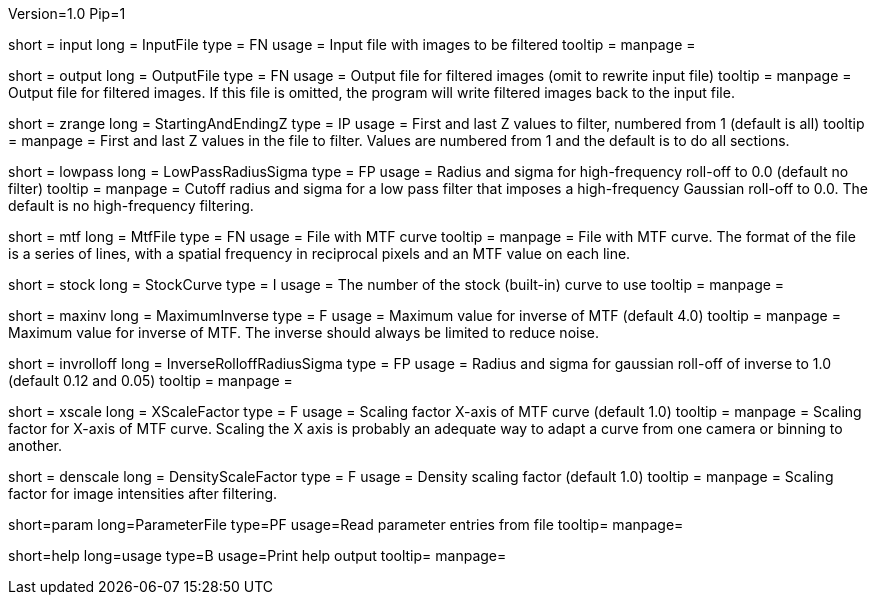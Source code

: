 Version=1.0
Pip=1

[Field = InputFile]
short = input
long = InputFile
type = FN
usage = Input file with images to be filtered
tooltip =
manpage = 

[Field = OutputFile]
short = output
long = OutputFile
type = FN
usage = Output file for filtered images (omit to rewrite input file)
tooltip =
manpage = Output file for filtered images.  If this file is omitted, the
program will write filtered images back to the input file.

[Field = StartingAndEndingZ]
short = zrange
long = StartingAndEndingZ
type = IP
usage = First and last Z values to filter, numbered from 1 (default is all)
tooltip =
manpage = First and last Z values in the file to filter.  Values are
numbered from 1 and the default is to do all sections.

[Field = LowPassRadiusSigma]
short = lowpass
long = LowPassRadiusSigma
type = FP
usage = Radius and sigma for high-frequency roll-off to 0.0 (default no filter)
tooltip =
manpage = Cutoff radius and sigma for a low pass filter that imposes a
high-frequency Gaussian roll-off to 0.0.
The default is no high-frequency filtering.

[Field = MtfFile]
short = mtf
long = MtfFile
type = FN
usage = File with MTF curve
tooltip =
manpage = File with MTF curve.  The format of the file is a series of lines,
with a spatial frequency in reciprocal pixels and an MTF value on each line. 

[Field = StockCurve]
short = stock
long = StockCurve
type = I
usage = The number of the stock (built-in) curve to use
tooltip =
manpage = 

[Field = MaximumInverse]
short = maxinv
long = MaximumInverse
type = F
usage = Maximum value for inverse of MTF (default 4.0)
tooltip =
manpage = Maximum value for inverse of MTF.  The inverse should always
be limited to reduce noise.

[Field = InverseRolloffRadiusSigma]
short = invrolloff
long = InverseRolloffRadiusSigma
type = FP
usage = Radius and sigma for gaussian roll-off of inverse to 1.0 (default 0.12
and 0.05)
tooltip =
manpage = 

[Field = XScaleFactor]
short = xscale
long = XScaleFactor
type = F
usage = Scaling factor X-axis of MTF curve (default 1.0)
tooltip =
manpage = Scaling factor for X-axis of MTF curve.  Scaling the X axis is 
probably an adequate way to adapt a curve from one camera or binning to 
another.

[Field = DensityScaleFactor]
short = denscale
long = DensityScaleFactor
type = F
usage = Density scaling factor (default 1.0)
tooltip =
manpage = Scaling factor for image intensities after filtering.

[Field = Parameter File]
short=param
long=ParameterFile
type=PF
usage=Read parameter entries from file
tooltip=
manpage=

[Field = usage]
short=help
long=usage
type=B
usage=Print help output
tooltip=
manpage=
